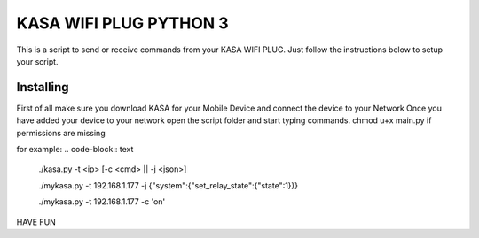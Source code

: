 KASA WIFI PLUG PYTHON 3
=====
This is a script to send or receive commands from your KASA WIFI PLUG.
Just follow the instructions below to setup your script.

Installing
----------
First of all make sure you download KASA for your Mobile Device and connect the device to your Network
Once you have added your device to your network open the script folder and start typing commands.
chmod u+x main.py if permissions are missing

for example:
.. code-block:: text
    ./kasa.py -t <ip> [-c <cmd> || -j <json>]

    ./mykasa.py -t 192.168.1.177 -j {"system":{"set_relay_state":{"state":1}}}

    ./mykasa.py -t 192.168.1.177 -c 'on'

HAVE FUN



